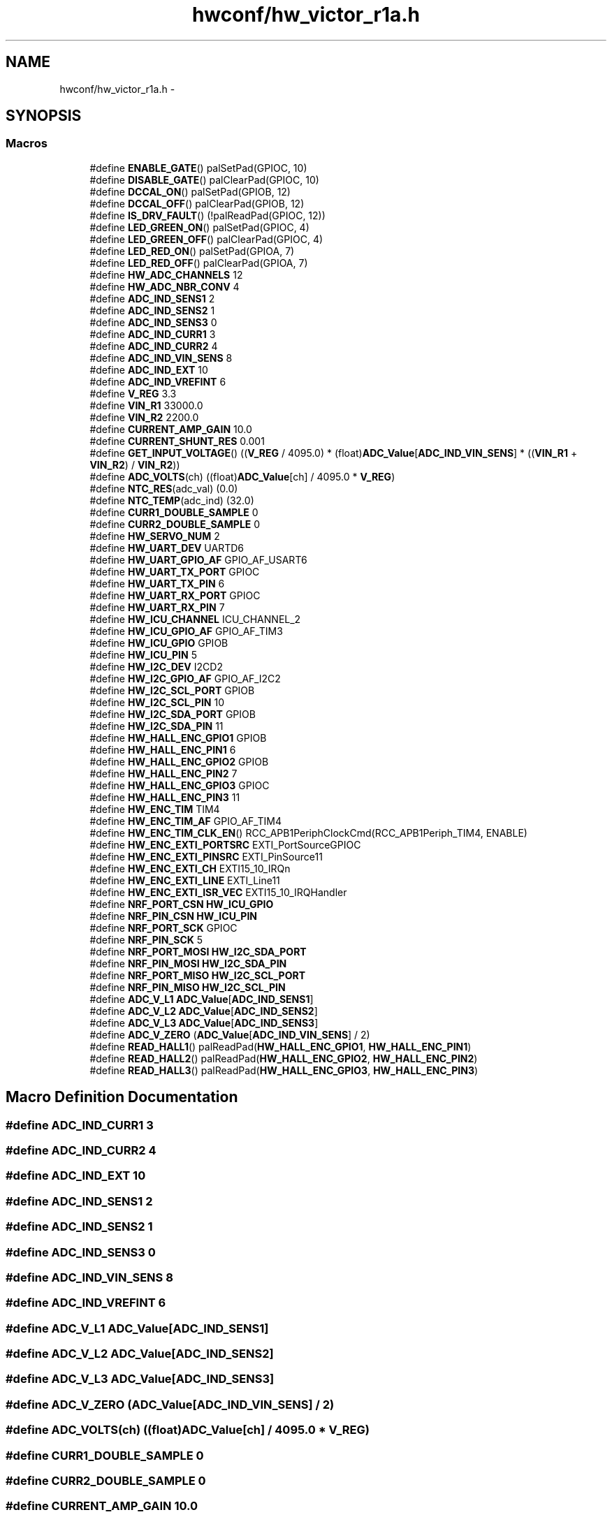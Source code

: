 .TH "hwconf/hw_victor_r1a.h" 3 "Wed Sep 16 2015" "Doxygen" \" -*- nroff -*-
.ad l
.nh
.SH NAME
hwconf/hw_victor_r1a.h \- 
.SH SYNOPSIS
.br
.PP
.SS "Macros"

.in +1c
.ti -1c
.RI "#define \fBENABLE_GATE\fP()   palSetPad(GPIOC, 10)"
.br
.ti -1c
.RI "#define \fBDISABLE_GATE\fP()   palClearPad(GPIOC, 10)"
.br
.ti -1c
.RI "#define \fBDCCAL_ON\fP()   palSetPad(GPIOB, 12)"
.br
.ti -1c
.RI "#define \fBDCCAL_OFF\fP()   palClearPad(GPIOB, 12)"
.br
.ti -1c
.RI "#define \fBIS_DRV_FAULT\fP()   (!palReadPad(GPIOC, 12))"
.br
.ti -1c
.RI "#define \fBLED_GREEN_ON\fP()   palSetPad(GPIOC, 4)"
.br
.ti -1c
.RI "#define \fBLED_GREEN_OFF\fP()   palClearPad(GPIOC, 4)"
.br
.ti -1c
.RI "#define \fBLED_RED_ON\fP()   palSetPad(GPIOA, 7)"
.br
.ti -1c
.RI "#define \fBLED_RED_OFF\fP()   palClearPad(GPIOA, 7)"
.br
.ti -1c
.RI "#define \fBHW_ADC_CHANNELS\fP   12"
.br
.ti -1c
.RI "#define \fBHW_ADC_NBR_CONV\fP   4"
.br
.ti -1c
.RI "#define \fBADC_IND_SENS1\fP   2"
.br
.ti -1c
.RI "#define \fBADC_IND_SENS2\fP   1"
.br
.ti -1c
.RI "#define \fBADC_IND_SENS3\fP   0"
.br
.ti -1c
.RI "#define \fBADC_IND_CURR1\fP   3"
.br
.ti -1c
.RI "#define \fBADC_IND_CURR2\fP   4"
.br
.ti -1c
.RI "#define \fBADC_IND_VIN_SENS\fP   8"
.br
.ti -1c
.RI "#define \fBADC_IND_EXT\fP   10"
.br
.ti -1c
.RI "#define \fBADC_IND_VREFINT\fP   6"
.br
.ti -1c
.RI "#define \fBV_REG\fP   3\&.3"
.br
.ti -1c
.RI "#define \fBVIN_R1\fP   33000\&.0"
.br
.ti -1c
.RI "#define \fBVIN_R2\fP   2200\&.0"
.br
.ti -1c
.RI "#define \fBCURRENT_AMP_GAIN\fP   10\&.0"
.br
.ti -1c
.RI "#define \fBCURRENT_SHUNT_RES\fP   0\&.001"
.br
.ti -1c
.RI "#define \fBGET_INPUT_VOLTAGE\fP()   ((\fBV_REG\fP / 4095\&.0) * (float)\fBADC_Value\fP[\fBADC_IND_VIN_SENS\fP] * ((\fBVIN_R1\fP + \fBVIN_R2\fP) / \fBVIN_R2\fP))"
.br
.ti -1c
.RI "#define \fBADC_VOLTS\fP(ch)   ((float)\fBADC_Value\fP[ch] / 4095\&.0 * \fBV_REG\fP)"
.br
.ti -1c
.RI "#define \fBNTC_RES\fP(adc_val)   (0\&.0)"
.br
.ti -1c
.RI "#define \fBNTC_TEMP\fP(adc_ind)   (32\&.0)"
.br
.ti -1c
.RI "#define \fBCURR1_DOUBLE_SAMPLE\fP   0"
.br
.ti -1c
.RI "#define \fBCURR2_DOUBLE_SAMPLE\fP   0"
.br
.ti -1c
.RI "#define \fBHW_SERVO_NUM\fP   2"
.br
.ti -1c
.RI "#define \fBHW_UART_DEV\fP   UARTD6"
.br
.ti -1c
.RI "#define \fBHW_UART_GPIO_AF\fP   GPIO_AF_USART6"
.br
.ti -1c
.RI "#define \fBHW_UART_TX_PORT\fP   GPIOC"
.br
.ti -1c
.RI "#define \fBHW_UART_TX_PIN\fP   6"
.br
.ti -1c
.RI "#define \fBHW_UART_RX_PORT\fP   GPIOC"
.br
.ti -1c
.RI "#define \fBHW_UART_RX_PIN\fP   7"
.br
.ti -1c
.RI "#define \fBHW_ICU_CHANNEL\fP   ICU_CHANNEL_2"
.br
.ti -1c
.RI "#define \fBHW_ICU_GPIO_AF\fP   GPIO_AF_TIM3"
.br
.ti -1c
.RI "#define \fBHW_ICU_GPIO\fP   GPIOB"
.br
.ti -1c
.RI "#define \fBHW_ICU_PIN\fP   5"
.br
.ti -1c
.RI "#define \fBHW_I2C_DEV\fP   I2CD2"
.br
.ti -1c
.RI "#define \fBHW_I2C_GPIO_AF\fP   GPIO_AF_I2C2"
.br
.ti -1c
.RI "#define \fBHW_I2C_SCL_PORT\fP   GPIOB"
.br
.ti -1c
.RI "#define \fBHW_I2C_SCL_PIN\fP   10"
.br
.ti -1c
.RI "#define \fBHW_I2C_SDA_PORT\fP   GPIOB"
.br
.ti -1c
.RI "#define \fBHW_I2C_SDA_PIN\fP   11"
.br
.ti -1c
.RI "#define \fBHW_HALL_ENC_GPIO1\fP   GPIOB"
.br
.ti -1c
.RI "#define \fBHW_HALL_ENC_PIN1\fP   6"
.br
.ti -1c
.RI "#define \fBHW_HALL_ENC_GPIO2\fP   GPIOB"
.br
.ti -1c
.RI "#define \fBHW_HALL_ENC_PIN2\fP   7"
.br
.ti -1c
.RI "#define \fBHW_HALL_ENC_GPIO3\fP   GPIOC"
.br
.ti -1c
.RI "#define \fBHW_HALL_ENC_PIN3\fP   11"
.br
.ti -1c
.RI "#define \fBHW_ENC_TIM\fP   TIM4"
.br
.ti -1c
.RI "#define \fBHW_ENC_TIM_AF\fP   GPIO_AF_TIM4"
.br
.ti -1c
.RI "#define \fBHW_ENC_TIM_CLK_EN\fP()   RCC_APB1PeriphClockCmd(RCC_APB1Periph_TIM4, ENABLE)"
.br
.ti -1c
.RI "#define \fBHW_ENC_EXTI_PORTSRC\fP   EXTI_PortSourceGPIOC"
.br
.ti -1c
.RI "#define \fBHW_ENC_EXTI_PINSRC\fP   EXTI_PinSource11"
.br
.ti -1c
.RI "#define \fBHW_ENC_EXTI_CH\fP   EXTI15_10_IRQn"
.br
.ti -1c
.RI "#define \fBHW_ENC_EXTI_LINE\fP   EXTI_Line11"
.br
.ti -1c
.RI "#define \fBHW_ENC_EXTI_ISR_VEC\fP   EXTI15_10_IRQHandler"
.br
.ti -1c
.RI "#define \fBNRF_PORT_CSN\fP   \fBHW_ICU_GPIO\fP"
.br
.ti -1c
.RI "#define \fBNRF_PIN_CSN\fP   \fBHW_ICU_PIN\fP"
.br
.ti -1c
.RI "#define \fBNRF_PORT_SCK\fP   GPIOC"
.br
.ti -1c
.RI "#define \fBNRF_PIN_SCK\fP   5"
.br
.ti -1c
.RI "#define \fBNRF_PORT_MOSI\fP   \fBHW_I2C_SDA_PORT\fP"
.br
.ti -1c
.RI "#define \fBNRF_PIN_MOSI\fP   \fBHW_I2C_SDA_PIN\fP"
.br
.ti -1c
.RI "#define \fBNRF_PORT_MISO\fP   \fBHW_I2C_SCL_PORT\fP"
.br
.ti -1c
.RI "#define \fBNRF_PIN_MISO\fP   \fBHW_I2C_SCL_PIN\fP"
.br
.ti -1c
.RI "#define \fBADC_V_L1\fP   \fBADC_Value\fP[\fBADC_IND_SENS1\fP]"
.br
.ti -1c
.RI "#define \fBADC_V_L2\fP   \fBADC_Value\fP[\fBADC_IND_SENS2\fP]"
.br
.ti -1c
.RI "#define \fBADC_V_L3\fP   \fBADC_Value\fP[\fBADC_IND_SENS3\fP]"
.br
.ti -1c
.RI "#define \fBADC_V_ZERO\fP   (\fBADC_Value\fP[\fBADC_IND_VIN_SENS\fP] / 2)"
.br
.ti -1c
.RI "#define \fBREAD_HALL1\fP()   palReadPad(\fBHW_HALL_ENC_GPIO1\fP, \fBHW_HALL_ENC_PIN1\fP)"
.br
.ti -1c
.RI "#define \fBREAD_HALL2\fP()   palReadPad(\fBHW_HALL_ENC_GPIO2\fP, \fBHW_HALL_ENC_PIN2\fP)"
.br
.ti -1c
.RI "#define \fBREAD_HALL3\fP()   palReadPad(\fBHW_HALL_ENC_GPIO3\fP, \fBHW_HALL_ENC_PIN3\fP)"
.br
.in -1c
.SH "Macro Definition Documentation"
.PP 
.SS "#define ADC_IND_CURR1   3"

.SS "#define ADC_IND_CURR2   4"

.SS "#define ADC_IND_EXT   10"

.SS "#define ADC_IND_SENS1   2"

.SS "#define ADC_IND_SENS2   1"

.SS "#define ADC_IND_SENS3   0"

.SS "#define ADC_IND_VIN_SENS   8"

.SS "#define ADC_IND_VREFINT   6"

.SS "#define ADC_V_L1   \fBADC_Value\fP[\fBADC_IND_SENS1\fP]"

.SS "#define ADC_V_L2   \fBADC_Value\fP[\fBADC_IND_SENS2\fP]"

.SS "#define ADC_V_L3   \fBADC_Value\fP[\fBADC_IND_SENS3\fP]"

.SS "#define ADC_V_ZERO   (\fBADC_Value\fP[\fBADC_IND_VIN_SENS\fP] / 2)"

.SS "#define ADC_VOLTS(ch)   ((float)\fBADC_Value\fP[ch] / 4095\&.0 * \fBV_REG\fP)"

.SS "#define CURR1_DOUBLE_SAMPLE   0"

.SS "#define CURR2_DOUBLE_SAMPLE   0"

.SS "#define CURRENT_AMP_GAIN   10\&.0"

.SS "#define CURRENT_SHUNT_RES   0\&.001"

.SS "#define DCCAL_OFF()   palClearPad(GPIOB, 12)"

.SS "#define DCCAL_ON()   palSetPad(GPIOB, 12)"

.SS "#define DISABLE_GATE()   palClearPad(GPIOC, 10)"

.SS "#define ENABLE_GATE()   palSetPad(GPIOC, 10)"

.SS "#define GET_INPUT_VOLTAGE()   ((\fBV_REG\fP / 4095\&.0) * (float)\fBADC_Value\fP[\fBADC_IND_VIN_SENS\fP] * ((\fBVIN_R1\fP + \fBVIN_R2\fP) / \fBVIN_R2\fP))"

.SS "#define HW_ADC_CHANNELS   12"

.SS "#define HW_ADC_NBR_CONV   4"

.SS "#define HW_ENC_EXTI_CH   EXTI15_10_IRQn"

.SS "#define HW_ENC_EXTI_ISR_VEC   EXTI15_10_IRQHandler"

.SS "#define HW_ENC_EXTI_LINE   EXTI_Line11"

.SS "#define HW_ENC_EXTI_PINSRC   EXTI_PinSource11"

.SS "#define HW_ENC_EXTI_PORTSRC   EXTI_PortSourceGPIOC"

.SS "#define HW_ENC_TIM   TIM4"

.SS "#define HW_ENC_TIM_AF   GPIO_AF_TIM4"

.SS "#define HW_ENC_TIM_CLK_EN()   RCC_APB1PeriphClockCmd(RCC_APB1Periph_TIM4, ENABLE)"

.SS "#define HW_HALL_ENC_GPIO1   GPIOB"

.SS "#define HW_HALL_ENC_GPIO2   GPIOB"

.SS "#define HW_HALL_ENC_GPIO3   GPIOC"

.SS "#define HW_HALL_ENC_PIN1   6"

.SS "#define HW_HALL_ENC_PIN2   7"

.SS "#define HW_HALL_ENC_PIN3   11"

.SS "#define HW_I2C_DEV   I2CD2"

.SS "#define HW_I2C_GPIO_AF   GPIO_AF_I2C2"

.SS "#define HW_I2C_SCL_PIN   10"

.SS "#define HW_I2C_SCL_PORT   GPIOB"

.SS "#define HW_I2C_SDA_PIN   11"

.SS "#define HW_I2C_SDA_PORT   GPIOB"

.SS "#define HW_ICU_CHANNEL   ICU_CHANNEL_2"

.SS "#define HW_ICU_GPIO   GPIOB"

.SS "#define HW_ICU_GPIO_AF   GPIO_AF_TIM3"

.SS "#define HW_ICU_PIN   5"

.SS "#define HW_SERVO_NUM   2"

.SS "#define HW_UART_DEV   UARTD6"

.SS "#define HW_UART_GPIO_AF   GPIO_AF_USART6"

.SS "#define HW_UART_RX_PIN   7"

.SS "#define HW_UART_RX_PORT   GPIOC"

.SS "#define HW_UART_TX_PIN   6"

.SS "#define HW_UART_TX_PORT   GPIOC"

.SS "#define IS_DRV_FAULT()   (!palReadPad(GPIOC, 12))"

.SS "#define LED_GREEN_OFF()   palClearPad(GPIOC, 4)"

.SS "#define LED_GREEN_ON()   palSetPad(GPIOC, 4)"

.SS "#define LED_RED_OFF()   palClearPad(GPIOA, 7)"

.SS "#define LED_RED_ON()   palSetPad(GPIOA, 7)"

.SS "#define NRF_PIN_CSN   \fBHW_ICU_PIN\fP"

.SS "#define NRF_PIN_MISO   \fBHW_I2C_SCL_PIN\fP"

.SS "#define NRF_PIN_MOSI   \fBHW_I2C_SDA_PIN\fP"

.SS "#define NRF_PIN_SCK   5"

.SS "#define NRF_PORT_CSN   \fBHW_ICU_GPIO\fP"

.SS "#define NRF_PORT_MISO   \fBHW_I2C_SCL_PORT\fP"

.SS "#define NRF_PORT_MOSI   \fBHW_I2C_SDA_PORT\fP"

.SS "#define NRF_PORT_SCK   GPIOC"

.SS "#define NTC_RES(adc_val)   (0\&.0)"

.SS "#define NTC_TEMP(adc_ind)   (32\&.0)"

.SS "#define READ_HALL1()   palReadPad(\fBHW_HALL_ENC_GPIO1\fP, \fBHW_HALL_ENC_PIN1\fP)"

.SS "#define READ_HALL2()   palReadPad(\fBHW_HALL_ENC_GPIO2\fP, \fBHW_HALL_ENC_PIN2\fP)"

.SS "#define READ_HALL3()   palReadPad(\fBHW_HALL_ENC_GPIO3\fP, \fBHW_HALL_ENC_PIN3\fP)"

.SS "#define V_REG   3\&.3"

.SS "#define VIN_R1   33000\&.0"

.SS "#define VIN_R2   2200\&.0"

.SH "Author"
.PP 
Generated automatically by Doxygen from the source code\&.
